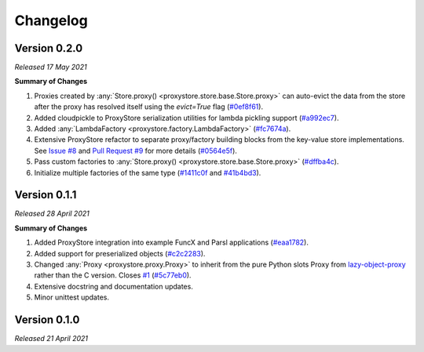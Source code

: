 Changelog
#########

Version 0.2.0
-------------

`Released 17 May 2021`

**Summary of Changes**

#. Proxies created by :any:`Store.proxy() <proxystore.store.base.Store.proxy>` can auto-evict the data from the store after the proxy has resolved itself using the `evict=True` flag (`#0ef8f61 <https://github.com/gpauloski/ProxyStore/commit/0ef8f617118926737c85936adf2c0355150d93ee>`_).
#. Added cloudpickle to ProxyStore serialization utilities for lambda pickling support (`#a992ec7 <https://github.com/gpauloski/ProxyStore/commit/a992ec756b40551fa36455e39d4bc617cb7cc2ce>`_).
#. Added :any:`LambdaFactory <proxystore.factory.LambdaFactory>` (`#fc7674a <https://github.com/gpauloski/ProxyStore/commit/fc76746a432cfe6f50214bece98ebe956abd848b>`_).
#. Extensive ProxyStore refactor to separate proxy/factory building blocks from the key-value store implementations. See `Issue #8 <https://github.com/gpauloski/ProxyStore/issues/8>`_ and `Pull Request #9 <https://github.com/gpauloski/ProxyStore/pull/9>`_ for more details (`#0564e5f <https://github.com/gpauloski/ProxyStore/commit/0564e5f437cc34097528dd93256460a4bf1e6345>`_).
#. Pass custom factories to :any:`Store.proxy() <proxystore.store.base.Store.proxy>` (`#dffba4c <https://github.com/gpauloski/ProxyStore/commit/dffba4c7b0a81ea12f91d75c1ab014ded435868b>`_).
#. Initialize multiple factories of the same type (`#1411c0f <https://github.com/gpauloski/ProxyStore/commit/1411c0f638e22cdb4ea0047fa97137c84eab8538>`_ and `#41b4bd3 <https://github.com/gpauloski/ProxyStore/commit/41b4bd3c4e432ac00c3b9c3c91fb911fb1450353>`_).


Version 0.1.1
-------------

`Released 28 April 2021`

**Summary of Changes**

#. Added ProxyStore integration into example FuncX and Parsl applications (`#eaa1782 <https://github.com/gpauloski/ProxyStore/commit/eaa1782dedb2436ecbee0d9ea4e11c932720b12a>`_).
#. Added support for preserialized objects (`#c2c2283 <https://github.com/gpauloski/ProxyStore/commit/c2c228316cdfbbd31a3642839bc9b4e9884c2be7>`_).
#. Changed :any:`Proxy <proxystore.proxy.Proxy>` to inherit from the pure Python slots Proxy from `lazy-object-proxy <https://github.com/ionelmc/python-lazy-object-proxy>`_ rather than the C version. Closes `#1 <https://github.com/gpauloski/ProxyStore/issues/1>`_ (`#5c77eb0 <https://github.com/gpauloski/ProxyStore/commit/5c77eb08f6128344aba53f200dad30ddcf035daf>`_).
#. Extensive docstring and documentation updates.
#. Minor unittest updates.

Version 0.1.0
-------------

`Released 21 April 2021`
